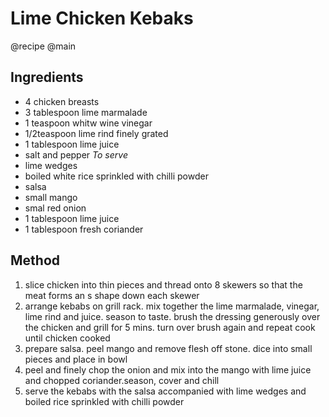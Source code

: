 * Lime Chicken Kebaks
@recipe @main

** Ingredients

- 4 chicken breasts
- 3 tablespoon lime marmalade
- 1 teaspoon whitw wine vinegar
- 1/2teaspoon lime rind finely grated
- 1 tablespoon lime juice
- salt and pepper /To serve/
- lime wedges
- boiled white rice sprinkled with chilli powder
- salsa
- small mango
- smal red onion
- 1 tablespoon lime juice
- 1 tablespoon fresh coriander

** Method

1. slice chicken into thin pieces and thread onto 8 skewers so that the meat forms an s shape down each skewer
2. arrange kebabs on grill rack. mix together the lime marmalade, vinegar, lime rind and juice. season to taste. brush the dressing generously over the chicken and grill for 5 mins. turn over brush again and repeat cook until chicken cooked
3. prepare salsa. peel mango and remove flesh off stone. dice into small pieces and place in bowl
4. peel and finely chop the onion and mix into the mango with lime juice and chopped coriander.season, cover and chill
5. serve the kebabs with the salsa accompanied with lime wedges and boiled rice sprinkled with chilli powder
